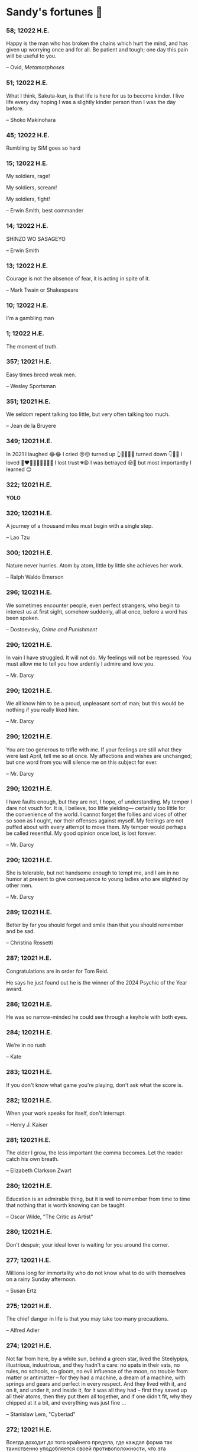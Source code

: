 * Sandy's fortunes 🥠
*** 58; 12022 H.E.
 
Happy is the man who has broken the chains which hurt the mind, and has given up worrying once and for all.
Be patient and tough; one day this pain will be useful to you.

-- Ovid, /Metamorphoses/

*** 51; 12022 H.E.
 
What I think, Sakuta-kun, is that life is here for us to become kinder. I live life every day hoping I was a slightly kinder person than I was the day before.

-- Shoko Makinohara

*** 45; 12022 H.E.
 
Rumbling by SiM goes so hard

*** 15; 12022 H.E.
 
My soldiers, rage!

My soldiers, scream!

My soldiers, fight!

-- Erwin Smith, best commander

*** 14; 12022 H.E.
 
SHINZO WO SASAGEYO

-- Erwin Smith

*** 13; 12022 H.E.
 
Courage is not the absence of fear, it is acting in spite of it.

-- Mark Twain or Shakespeare

*** 10; 12022 H.E.
 
I'm a gambling man

*** 1; 12022 H.E.
 
The moment of truth.

*** 357; 12021 H.E.
 
Easy times breed weak men.

-- Wesley Sportsman

*** 351; 12021 H.E.
 
We seldom repent talking too little, but very often talking too much.

-- Jean de la Bruyere

*** 349; 12021 H.E.
 

In 2021 I laughed 😂😂 I cried 😢😖 turned up 👆💃🏻💁‍♀️ turned down 👇🙅‍♀️ I loved 👩‍❤️‍👨👫👨‍🦰👩‍🦰👧 I lost trust 💔😩 I was betrayed 😒🔪 but most importantly I learned 😌

*** 322; 12021 H.E.
 
*YOLO*

*** 320; 12021 H.E.
 
A journey of a thousand miles must begin with a single step.

-- Lao Tzu

*** 300; 12021 H.E.
 
Nature never hurries. Atom by atom, little by little she achieves her work.

-- Ralph Waldo Emerson

*** 296; 12021 H.E.
 
We sometimes encounter people, even perfect strangers, who begin to interest us at first sight, somehow suddenly, all at once, before a word has been spoken.

-- Dostoevsky, /Crime and Punishment/

*** 290; 12021 H.E.
 
In vain I have struggled. It will not do. My feelings will not be repressed. You must allow me to tell you how ardently I admire and love you.

-- Mr. Darcy

*** 290; 12021 H.E.
 
We all know him to be a proud, unpleasant sort of man; but this would be nothing if you really liked him.

-- Mr. Darcy

*** 290; 12021 H.E.
 
You are too generous to trifle with me. If your feelings are still what they were last April, tell me so at once. My affections and wishes are unchanged; but one word from you will silence me on this subject for ever.

-- Mr. Darcy

*** 290; 12021 H.E.
 
I have faults enough, but they are not, I hope, of understanding. My temper I dare not vouch for. It is, I believe, too little yielding— certainly too little for the convenience of the world. I cannot forget the follies and vices of other so soon as I ought, nor their offenses against myself. My feelings are not puffed about with every attempt to move them. My temper would perhaps be called resentful. My good opinion once lost, is lost forever.

-- Mr. Darcy

*** 290; 12021 H.E.
 
She is tolerable, but not handsome enough to tempt me, and I am in no humor at present to give consequence to young ladies who are slighted by other men.

-- Mr. Darcy

*** 289; 12021 H.E.
 
Better by far you should forget and smile than that you should remember
and be sad.

-- Christina Rossetti

*** 287; 12021 H.E.
 
Congratulations are in order for Tom Reid.

He says he just found out he is the winner of the 2024 Psychic of the
Year award.

*** 286; 12021 H.E.
 
He was so narrow-minded he could see through a keyhole with both eyes.

*** 284; 12021 H.E.
 
We’re in no rush

-- Kate

*** 283; 12021 H.E.
 
If you don't know what game you're playing, don't ask what the score is.

*** 282; 12021 H.E.
 
When your work speaks for itself, don't interrupt.

-- Henry J. Kaiser

*** 281; 12021 H.E.
 
The older I grow, the less important the comma becomes.  Let the reader
catch his own breath.

-- Elizabeth Clarkson Zwart

*** 280; 12021 H.E.
 
Education is an admirable thing, but it is well to remember from time to
time that nothing that is worth knowing can be taught.

-- Oscar Wilde, "The Critic as Artist"

*** 280; 12021 H.E.
 
Don't despair; your ideal lover is waiting for you around the corner.

*** 277; 12021 H.E.
 
Millions long for immortality who do not know what to do with themselves on a
rainy Sunday afternoon.

-- Susan Ertz

*** 275; 12021 H.E.
 
The chief danger in life is that you may take too many precautions.

-- Alfred Adler

*** 274; 12021 H.E.
 
Not far from here, by a white sun, behind a green star, lived the
Steelypips, illustrious, industrious, and they hadn't a care: no spats in
their vats, no rules, no schools, no gloom, no evil influence of the
moon, no trouble from matter or antimatter -- for they had a machine, a
dream of a machine, with springs and gears and perfect in every respect.
And they lived with it, and on it, and under it, and inside it, for it
was all they had -- first they saved up all their atoms, then they put
them all together, and if one didn't fit, why they chipped at it a bit,
and everything was just fine ...

-- Stanislaw Lem, "Cyberiad"

*** 272; 12021 H.E.

Всегда доходит до того крайнего предела, где каждая форма так таинственно уподобляется своей противоположности, что эта действительность всякому обыденному, привыкшему к среднему уровню взору представляется фантастической.

-- Стефан Цвейг о реализме Достоевского

*** 271; 12021 H.E.
 
It is common sense to take a method and try it.  If it fails,
admit it frankly and try another.  But above all, try something.

-- Franklin D. Roosevelt

*** 271; 12021 H.E.
 
Just to have it is enough.

*** 267; 12021 H.E.
 
A lost ounce of gold may be found, a lost moment of time never.

*** 266; 12021 H.E.
 
He who is known as an early riser need not get up until noon.

*** 265; 12021 H.E.
 
We should be careful to get out of an experience only the wisdom that is
in it - and stay there, lest we be like the cat that sits down on a hot
stove-lid.  She will never sit down on a hot stove-lid again - and that
is well; but also she will never sit down on a cold one any more.

-- Mark Twain

*** 263; 12021 H.E.
 
Rune's Rule:

If you don't care where you are, you ain't lost.

*** 260; 12021 H.E.
 
I allow myself to be decadent

*** 259; 12021 H.E.
 
Nonsense and beauty have close connections.

-- E.M. Forster

*** 258; 12021 H.E.
 
skldfjkljklsR%^&(IXDRTYju187pkasdjbasdfbuil
h;asvgy8p 23r1vyui135 2
kmxsij90TYDFS$$b jkzxdjkl bjnk ;j nk;<[][;-==-<<<<<';[,
  [hjioasdvbnuio;buip^&(FTSD$%*VYUI:buio;sdf}[asdf']
    sdoihjfh(_YU*G&F^*CTY98y


Now look what you've gone and done!  You've broken it!

*** 257; 12021 H.E.
 
Science and religion are in full accord but science and faith are in complete discord.

*** 256; 12021 H.E.
 
Consider well the proportions of things.  It is better to be a young June-bug
than an old bird of paradise.

-- Mark Twain, "Pudd'nhead Wilson's Calendar"

*** 255; 12021 H.E.

Я видел пьяниц с мудрыми глазами 

И падших женщин с ликом чистоты. 

Я знаю сильных, что взахлёб рыдали

И слабых, что несут кресты. 


Не бойся вора в нищенском обличьи, 

И проклинать за мелочь, не спеши- 

Ты бойся тех, кто выглядит прилично, 

Вор с праведным лицом уносит часть души. 


Не обвиняй во всех грехах соседа, 

Интриг не строй и сплетен не плети! 

Воздастся добротой тебе за это, 

Когда споткнёшься на своём пути. 


Не осуждай за то, в чём не уверен; 

Не обещай, если решил солгать. 

Не проверяй, когда уже доверил! 

И не дари, планируя отнять.

-- Серге́й Алекса́ндрович Есе́нин

*** 254; 12021 H.E.
 
Of all men's miseries, the bitterest is this:
to know so much and have control over nothing.

-- Herodotus

*** 253; 12021 H.E.
 
Ambition is a poor excuse for not having sense enough to be lazy.

-- Charlie McCarthy

*** 251; 12021 H.E.
 
He who wonders discovers that this in itself is wonder.

-- M.C. Escher

*** 250; 12021 H.E.
 
It isn't easy being a Friday kind of person in a Monday kind of world.

*** 249; 12021 H.E.
 
Your happiness is intertwined with your outlook on life.

*** 248; 12021 H.E.
 
A well-known friend is a treasure.

*** 246; 12021 H.E.
 
The master programmer moves from program to program without fear.  No
change in management can harm him.  He will not be fired, even if the project
is canceled. Why is this?  He is filled with the Tao.

-- Geoffrey James, "The Tao of Programming"

*** 245; 12021 H.E.
 
While any text editor can save your files, only Emacs can save your soul

*** 243; 12021 H.E.
 
If you are afraid of loneliness, don't marry.

-- Anton Chekhov

*** 242; 12021 H.E.
 
It is contrary to reasoning to say that there is a vacuum or space in
which there is absolutely nothing.

-- Descartes

*** 241; 12021 H.E.
 
Clothes make the man.  Naked people have little or no influence on society.

-- Mark Twain

*** 235; 12021 H.E.
 
Virtue does not always demand a heavy sacrifice -- only the willingness
to make it when necessary.

-- Frederick Dunn

*** 233; 12021 H.E.
 
The ability to play chess is the sign of a gentleman. The ability to play chess well is the sign of a wasted life.

— Paul Morphy

*** 228; 12021 H.E.
 
today, n.:

A nice place to visit, but you can't stay here for long.

*** 226; 12021 H.E.
 
I have the simplest tastes. I am always satisfied with the best.

-- Oscar Wilde

*** 201; 12021 H.E.
 
I love you and you are loved

-- Sandy

*** 200; 12021 H.E.
 
Govern a great nation as you would cook a small fish.  Don't overdo it.

-- Lao Tzu

*** 199; 12021 H.E.
 
A good name lost is seldom regained.  When character is gone,
all is gone, and one of the richest jewels of life is lost forever.

-- J. Hawes

*** 198; 12021 H.E.
 
Жизнь, по сути, очень простая штука и человеку нужно приложить много усилий, чтобы её испортить.

-- Чехов

*** 197; 12021 H.E.
 
Bizarreness is the essence of the exotic.

*** 196; 12021 H.E.
 
Most of the fear that spoils our life comes from attacking difficulties
before we get to them.

-- Dr. Frank Crane

*** 194; 12021 H.E.
 
You can't get very far in this world without your dossier being there first.

-- Arthur Miller

*** 192; 12021 H.E.
 
He who knows, does not speak.  He who speaks, does not know.

-- Lao Tsu

*** 191; 12021 H.E.
 
Documentation:

 Instructions translated from Swedish by Japanese for English
 speaking persons.

*** 190; 12021 H.E.
 
Someday somebody has got to decide whether the typewriter is the machine,
or the person who operates it.

*** 188; 12021 H.E.
 
The hatred of relatives is the most violent.

-- Tacitus (c.55 - c.117)

*** 187; 12021 H.E.
 
You can tell the ideals of a nation by its advertisements.

-- Norman Douglas

*** 186; 12021 H.E.
 
Fare thee well, and if for ever,

Still for ever, fare thee well.

-- Byron

*** 186; 12021 H.E.
 
"Сознание жизни  выше жизни, знание  законов  счастья--выше счастья" -- вот с чем  бороться  надо! И буду.  Если  только все захотят, то сейчас все устроится.

-- Fyodor Dostoevsky, /The Dream of a Ridiculous Man/

*** 184; 12021 H.E.
 
So many people are stuck living the same life because they think that is what they're supposed to do. But really, you're just completely free to do it. You are able to do it. And even if its a different and more difficult road to take, I believe you should do if it's going to make you happy.

-- Marzia Kjellberg

*** 184; 12021 H.E.
 
One good turn usually gets most of the blanket.

*** 182; 12021 H.E.
 
Some people cause happiness wherever they go; others, whenever they go.

*** 179; 12021 H.E.
 
A master programmer passed a novice programmer one day.  The master
noted the novice's preoccupation with a hand-held computer game.  "Excuse me",
he said, "may I examine it?"

The novice bolted to attention and handed the device to the master.
"I see that the device claims to have three levels of play: Easy, Medium,
and Hard", said the master.  "Yet every such device has another level of play,
where the device seeks not to conquer the human, nor to be conquered by the
human."

"Pray, great master," implored the novice, "how does one find this
mysterious setting?"
 
The master dropped the device to the ground and crushed it under foot.
And suddenly the novice was enlightened. 

-- Geoffrey James, "The Tao of Programming"

*** 178; 12021 H.E.
 
Братья, любовь — учительница, но нужно уметь ее приобрести, ибо она трудно приобретается, дорого покупается, долгою работой и через долгий срок, ибо не на мгновение лишь случайное надо любить, а на весь срок. А случайно-то и всяк полюбить может, и злодей полюбит.

-- Достоевский

*** 176; 12021 H.E.
 
Your love is like a tidal wave, spinning over my head

Drownin' me in your promises, better left unsaid

You're the right kind of sinner to release my inner fantasy

The invincible winner and you know that you were born to be

You're a heartbreaker, dream maker, love taker

Don't you mess around with me

You're a heartbreaker, dream maker, love taker

Don't you mess around, no, no, no

Your love has set my soul on fire, burnin' out of control

You taught me the ways of desire, now it's takin' its toll

You're the right kind of sinner to release my inner fantasy

The invincible winner and you know that you were born to be

-- Для Лилюшы (Pat Benatar's "Heartbreaker")

*** 175; 12021 H.E.
 
Knowledge without common sense is folly.

*** 174; 12021 H.E.
 
The better part of valor is discretion.

-- William Shakespeare, "Henry IV"

*** 173; 12021 H.E.
 
Art is the tree of life.  Science is the tree of death.

*** 171; 12021 H.E.
 
I kissed my first girl and smoked my first cigarette on the same day.
I haven't had time for tobacco since.

-- Arturo Toscanini

*** 169; 12021 H.E.
 
We are all in the gutter, but some of us are looking at the stars.

-- Oscar Wilde
*** 167; 12021 H.E.
 
Forests precede civilizations and deserts follow them.

-- François-René de Chateaubriand

*** 166; 12021 H.E.
 
Extreme fear can neither fight nor fly.

-- William Shakespeare

*** 165; 12021 H.E.
 
Some people have a way about them that seems to say: "If I have
only one life to live, let me live it as a jerk."

*** 164; 12021 H.E.
 
A real person has two reasons for doing anything ... a good reason and
the real reason.

*** 163; 12021 H.E.
 
Two sure ways to tell a REALLY sexy man; the first is, he has a bad memory. I forget the second.

*** 161; 12021 H.E.
 
When you're ready to give up the struggle, who can you surrender to?

*** 160; 12021 H.E.
 
=life←{↑1 ⍵∨.∧3 4=+/,¯1 0 1∘.⊖¯1 0 1∘.⌽⊂⍵}=

*** 159; 12021 H.E.
 
APL is a mistake, carried through to perfection. It is the language of the future for the programming techniques of the past: it creates a new generation of coding bums.

-- Edsger W. Dijkstra (May 1982), "How do we tell truths that might hurt?", SIGPLAN Notice 17 (5): pp. 13–15.

*** 158; 12021 H.E.
 
Do not be afraid; our fate

Cannot be taken from us; it is a gift.

-- Dante Alighieri

*** 157; 12021 H.E.
 
Democracy means simply the bludgeoning of the people by the people for the people.

-- Oscar Wilde

*** 156; 12021 H.E.
 
To do two things at once is to do neither.

-- Publilius Syrus

*** 155; 12021 H.E.
 
And ever has it been known that love knows not its own depth until the
hour of separation.

-- Kahlil Gibran

*** 154; 12021 H.E.
 
It's useless to try to hold some people to anything they say while they're
madly in love, drunk, or running for office.

*** 153; 12021 H.E.
 
To stay young requires unceasing cultivation of the ability to unlearn
old falsehoods.

-- Lazarus Long, "Time Enough For Love"

*** 152; 12021 H.E.
 
While there's life, there's hope.

-- Publius Terentius Afer (Terence)

*** 151; 12021 H.E.
 
A mother takes twenty years to make a man of her boy, and another woman
makes a fool of him in twenty minutes.

-- Robert Frost

*** 150; 12021 H.E.
 
Against stupidity the very gods Themselves contend in vain.

-- Friedrich von Schiller, "The Maid of Orleans", III, 6

*** 149; 12021 H.E.
 
The perfect man is the true partner.  Not a bed partner nor a fun partner,
but a man who will shoulder burdens equally with [you] and possess that
quality of joy.

  -- Erica Jong

*** 149; 12021 H.E.
 
There's no heavier burden than a great potential.

*** 148; 12021 H.E.
 
My opinions may have changed, but not the fact that I am right.

*** 147; 12021 H.E.
 
The knowledge that makes us cherish innocence makes innocence unattainable.

  -- Irving Howe

*** 146; 12021 H.E.
 
Does a good farmer neglect a crop he has planted?

Does a good teacher overlook even the most humble student?

Does a good father allow a single child to starve?

Does a good programmer refuse to maintain his code?

-- Geoffrey James, "The Tao of Programming"

*** 145; 12021 H.E.
 
Si j'avais encore la folie de croire au bonheur, je le chercherais dans l'habitude.

-- François-René de Chateaubriand

*** 143; 12021 H.E.
 
Frankly, my dear, I don't give a damn!

-- Rhett Butler

*** 142; 12021 H.E.
 
Your mode of life will be changed for the better because of new developments.

*** 141; 12021 H.E.
 
The difference between art and science is that science is what we
understand well enough to explain to a computer.  Art is everything else.

  -- Donald Knuth, "Discover"

*** 140; 12021 H.E.
 
The one charm of marriage is that it makes a life of deception a neccessity.

-- Oscar Wilde

*** 139; 12021 H.E.
 
They said that of all the kings upon the earth

He was the man most gracious and fair-minded,

Kindest to his people and keenest to win fame.

-- Beowulf, the last three lines in Seamus Heaney's translation

*** 138; 12021 H.E.
 
Of course it's possible to love a human being if you don't know them too well.

  -- Charles Bukowski

*** 137; 12021 H.E.
 
You don't have to explain something you never said.

  -- Calvin Coolidge

*** 136; 12021 H.E.
 
The number of UNIX installations has grown to 10, with more expected.

 -- The Unix Programmer's Manual, 2nd Edition, June 1972

*** 135; 12021 H.E.
 
One is not born a woman, one becomes one.

  -- Simone de Beauvoir

*** 134; 12021 H.E.
 
Nothing is finished until the paperwork is done.

*** 133; 12021 H.E.
 
incentive program, n.:

 The system of long and short-term rewards that a corporation uses
 to motivate its people.  Still, despite all the experimentation with
 profit sharing, stock options, and the like, the most effective
 incentive program to date seems to be "Do a good job and you get to
 keep it."

*** 132; 12021 H.E.
 
Testing can show the presense of bugs, but not their absence.

  -- Dijkstra

*** 131; 12021 H.E.
 
Young men want to be faithful and are not; old men want to be faithless and
cannot.

  -- Oscar Wilde

*** 130; 12021 H.E.
 
Добрых людей много, но аккуратных и дисциплинированных совсем, совсем мало

-- Чехов из письма к В. А. ПОССЕ 15 февраля 1900 г. Ялта.

*** 129; 12021 H.E.
 
Смеются только над тем, что смешно или чего не понимают... Выбирай любое из двух. Второе, конечно, более лестно, но - увы! - для меня лично ты не составляешь загадки.

-- Чехов (1860 – 1904) из Письма брату Николаю Павловичу Чехову Март 1886 г. Москва

*** 129; 12021 H.E.
 
Читателей следует избавлять от встречи с незрелыми писательскими опытами

-- Чехов

*** 129; 12021 H.E.
 
Кстати сказать, и народные театры, и народная литература — все это глупость, все это народная карамель. Надо не Гоголя опускать до народа, а народ поднимать к Гоголю.

-- Чехов

*** 129; 12021 H.E.
 
Eat drink and be merry, for tomorrow we diet.

*** 127; 12021 H.E.
 
I can resist anything but temptation.

*** 126; 12021 H.E.
 
God is really only another artist.  He invented the giraffe, the elephant
and the cat.  He has no real style, He just goes on trying other things.

  -- Pablo Picasso

*** 124; 12021 H.E.
 
The universe seems neither benign nor hostile, merely indifferent.

  -- Sagan

*** 123; 12021 H.E.
 
 The Hitchhiker's Guide to the Galaxy has a few things to say on
the subject of towels.

 Most importantly, a towel has immense psychological value.  For
some reason, if a non-hitchhiker discovers that a hitchhiker has his towel
with him, he will automatically assume that he is also in possession of a
toothbrush, washcloth, flask, gnat spray, space suit, etc., etc.  Furthermore,
the non-hitchhiker will then happily lend the hitchhiker any of these or
a dozen other items that he may have "lost".  After all, any man who can
hitch the length and breadth of the Galaxy, struggle against terrible odds,
win through and still know where his towel is, is clearly a man to be
reckoned with.

  -- Douglas Adams, "The Hitchhiker's Guide to the Galaxy"

*** 122; 12021 H.E.
 
An honest tale speeds best being plainly told.
  
-- William Shakespeare, "Henry VI"

*** 121; 12021 H.E.
 
"God is a comedian playing to an audience too afraid to laugh."

--- Voltaire

*** 119; 12021 H.E.
 
There is nothing stranger in a strange land than the stranger who comes to visit.

*** 117; 12021 H.E.
 
Writing, to me, is simply thinking through my fingers.

-- Isaac Asimov

*** 116; 12021 H.E.
 
Because we don't think about future generations, they will never forget us.

-- Henrik Tikkanen

*** 115; 12021 H.E.
 
Let us read, and let us dance; these two amusements will never do any harm to the world.

― Voltaire

*** 114; 12021 H.E.
 
Moderation in all things.
  
-- Publius Terentius Afer [Terence]

*** 114; 12021 H.E.
 
The man who runs may fight again.
  
-- Menander

*** 111; 12021 H.E.
 
The sum of the intelligence of the world is constant.  The population is, of course, growing.

*** 110; 12021 H.E.
 
f u cn rd ths, u cn gt a gd jb n cmptr prgrmmng

*** 109; 12021 H.E.
 
One often meets his destiny on the road he takes to avoid it.

— Master Oogway

*** 108; 12021 H.E.
 
There are two ways of constructing a software design.  One way is to make
it so simple that there are obviously no deficiencies and the other is to
make it so complicated that there are no obvious deficiencies.
  -- C.A.R. Hoare

*** 100; 12021 H.E.
 
Ever get the feeling that the world's on tape and one of the reels is missing?

  -- Rich Little

*** 93; 12021 H.E.
 
Entropy isn't what it used to be.

*** 84; 12021 H.E.
 
Entropy isn't what it used to be.

*** 79; 12021 H.E.
 
Q: How many psychiatrists does it take to change a light bulb?

A: Only one, but it takes a long time, and the light bulb has
 to really want to change.

*** 71; 12021 H.E.
 
Nothing matters very much, and few things matter at all.

-- Arthur Balfour

*** 67; 12021 H.E.
 
Quality control, n.:

 Assuring that the quality of a product does not get out of hand
 and add to the cost of its manufacture or design.

*** 54; 12021 H.E.
 
Don't be distracted by the what-if's, should-have's, and if-only's. The one thing you choose for yourself - that is the truth of your universe.

-- Kamina

*** 42; 12021 H.E.
 
A true man never dies, even when he's killed. 

-- Kamina

*** 33; 12021 H.E.

Нравственные поговорки бывают удивительно полезны в тех случаях, когда мы от себя мало что можем выдумать себе в оправдание.

*** 31; 12021 H.E.

If you know pain and hardship, it’s easier to be kind to others.

-- Ryoji Kaji

*** 30; 12021 H.E.
 
Anywhere can be paradise as long as you have the will to live. After all, you are alive, so you will always have the chance to be happy. As long as the Sun, the Moon, and the Earth exist, everything will be all right.

-- Yui Ikari

*** 29; 12021 H.E.

Whether I live or die makes no great difference. In truth, death may be the only absolute freedom there is.

-- Kaworu Nagisa

*** 25; 12021 H.E.
 
Who the hell do you think I am?!

-- Kamina

*** 24; 12021 H.E.
 
The dreams of those who've fallen! The hopes of those who'll follow! Those two sets of dreams weave together into a double helix! Drilling a path towards tomorrow! And that's Tengen Toppa! That's Gurren Lagann!

-- Simon

*** 23; 12021 H.E.
 
Believe in yourself. Not in the you who believes in me. Not the me who believes in you. Believe in the you who believes in yourself.

-- Kamina

*** 21; 12021 H.E.

There once was a man who went to a computer trade show. Each day as he entered, the man told the guard at the door:
"I am a great thief, renowned for my feats of shoplifting. Be forewarned, for this trade show shall not escape unplundered."
This speech disturbed the guard greatly, because there were millions of dollars of computer equipment inside, so he watched the man carefully. But the man merely wandered from booth to booth, humming quietly to himself.

When the man left, the guard took him aside and searched his clothes, but nothing was to be found.

On the next day of the trade show, the man returned and chided the guard, saying: "I escaped with a vast booty yesterday, but today will be even better." So the guard watched him ever more closely, but to no avail.

On the final day of the trade show, the guard could restrain his curiosity no longer. "Sir Thief," he said, "I am so perplexed, I cannot live in peace. Please enlighten me. What is it that you are stealing?"

The man smiled. "I am stealing ideas," he said.

*** 20; 12021 H.E.

Prince Wang's programmer was coding software. His fingers danced upon the keyboard. The program compiled without and error message, and the program ran like a gentle wind.

"Excellent!" the Prince exclaimed. "Your technique is faultless!"

"Technique?" said the programmer, turning from his terminal, "What I follow is Tao -- beyond all techniques! When I first began to program, I would see before me the whole problem in one mass. After three years, I no longer saw this mass. Instead, I used subroutines. But now I see nothing. My whole being exists in a formless void. My senses are idle. My spirit, free to work without a plan, follows its own instinct. In short, my program writes itself. True, sometimes there are difficult problems. I see them coming, I slow down, I watch silently. Then I change a single line of code and the difficulties vanish like puffs of idle smoke. I then compile the program. I sit still and let the joy of the work fill my being. I close my eyes for a moment and then log off."

Prince Wang said, "Would that all of my programmers were as wise!"

-- Geoffrey James, "The Tao of Programming"

*** 17; 12021 H.E.
 

A truly great man will neither trample on a worm nor sneak to an emperor.

  -- B. Franklin

*** 356; 12020 H.E.
 
TV is chewing gum for the eyes.

  -- Frank Lloyd Wright

*** 342; 12020 H.E.
 
By studying the masters -- not their pupils.

— Niels Henrik Abel

*** 341; 12020 H.E.
 
My name is Ozymandias, King of Kings;

Look on my Works, ye Mighty, and despair!

*** 338; 12020 H.E.
 
The unexamined life is not worth living

-- Socrates

*** 336; 12020 H.E.
 
The longest part of the journey is said to be the passing of the gate.

-- Marcus Terentius Varro

*** 335; 12020 H.E.
 
"When you wake up in the morning, Pooh," said Piglet at last, "what's the first thing you say to yourserf?"

"What's for breakfast?" said Pooh. "What do /you/ say, Piglet?"

"I say, I wonder what's going to happen exciting /today/?" said Piglet.

Pooh nodded thoughtfully. 

"It's the same thing," he said.

*** 331; 12020 H.E.
 
Q: How many Harvard MBA's does it take to screw in a light bulb?

A: Just one.  He grasps it firmly and the universe revolves around him.

*** 322; 12020 H.E.

Don’t go around saying the world owes you a living. The world owes you nothing. It was here first. 

— Mark Twain

*** 318; 12020 H.E.
 
The only thing we have to fear is fear itself.

— Franklin Delano Roosevelt

*** 315; 12020 H.E.

Judge each day not by the harvest you reap, but by the seeds you plant.

— Robert Louis Stevenson
(Found on the back of my red wine vinegar bottle)

*** 314; 12020 H.E.
 
The devil can cite Scripture for his purpose.

— William Shakespeare, “The Merchant of Venice”

*** 313; 12020 H.E.
 
University politics are vicious precisely because the stakes are so small.

— C. P. Snow (see "Sayre's law")

*** 305; 12020 H.E.
 
It doesn't interest me what you do for a living. I want to know what you ache for and if you dare to dream of meeting your heart's longing.

It doesn't interest me how old you are. I want to know if you will risk looking like a fool for love, for your dream, for the adventure of being alive.

— Oriah Mountain Dreamer

*** 303; 12020 H.E.

Liberty lies in the hearts of men and women; when it dies there, no constitution, no law, no court can save it; no constitution, no law, no court can even do much to help it.

— Learned Hand, Spirit of Liberty

*** 300; 12020 H.E.

For there are moments when one can neither think nor feel.  And if one can
neither think nor feel, she thought, where is one?
 
— Virginia Woolf, "To the Lighthouse"

*** 299; 12020 H.E.

Are we THERE yet?

Note: that is actually how I was taught Fundamental theorem of calculus

*** 295; 12020 H.E.

When I reflect upon the number of disagreeable people who I know who have gone to a better world, I am moved to lead a different life.

— Mark Twain, Pudd'nhead Wilson

*** 292; 12020 H.E.

Q:  How many lawyers does it take to change a light bulb?

A:  Whereas the party of the first part, also known as "Lawyer", and the
party of the second part, also known as "Light Bulb", do hereby and forthwith
agree to a transaction wherein the party of the second part shall be removed
from the current position as a result of failure to perform previously agreed
upon duties, i.e., the lighting, elucidation, and otherwise illumination of
the area ranging from the front (north) door, through the entryway, terminating
at an area just inside the primary living area, demarcated by the beginning of
the carpet, any spillover illumination being at the option of the party of the
second part and not required by the aforementioned agreement between the
parties.

  The aforementioned removal transaction shall include, but not be
limited to, the following.  The party of the first part shall, with or without
elevation at his option, by means of a chair, stepstool, ladder or any other
means of elevation, grasp the party of the second part and rotate the party
of the second part in a counter-clockwise direction, this point being tendered
non-negotiable.  Upon reaching a point where the party of the second part
becomes fully detached from the receptacle, the party of the first part shall
have the option of disposing of the party of the second part in a manner
consistent with all relevant and applicable local, state and federal statutes.
Once separation and disposal have been achieved, the party of the first part
shall have the option of beginning installation.  Aforesaid installation shall
occur in a manner consistent with the reverse of the procedures described in
step one of this self-same document, being careful to note that the rotation
should occur in a clockwise direction, this point also being non-negotiable.
The above described steps may be performed, at the option of the party of the
first part, by any or all agents authorized by him, the objective being to
produce the most possible revenue for the Partnership.

*** 285; 12020 H.E.

Zounds!  I was never so bethumped with words
since I first called my brother's father dad.

— William Shakespeare, "Kind John"

*** 281; 12020 H.E.

In a mad world, only the mad are sane.

— Akira Kurosawa

*** 280; 12020 H.E.
 
Ours [i.e., the Christian religion] is assuredly the most ridiculous, the most absurd and the most bloody religion which has ever infected this world. Your Majesty will do the human race an eternal service by extirpating this infamous superstition, I do not say among the rabble, who are not worthy of being enlightened and who are apt for every yoke; I say among honest people, among men who think, among those who wish to think. ... My one regret in dying is that I cannot aid you in this noble enterprise, the finest and most respectable which the human mind can point out.

— Voltaire to Frederick II, 1767

*** 278; 12020 H.E.
 
Go to Heaven for the climate, Hell for the company.

— Mark Twain

*** 275; 12020 H.E.
 
Fate goes ever as fate must.

— Beowulf, 455

*** 274; 12020 H.E.

Those who would give up essential Liberty, to purchase a little temporary Safety, deserve neither Liberty nor Safety.

— Benjamin Franklin

*** 273; 12020 H.E.

The meaning of life is that it ends

— Franz Kafka

*** 272; 12020 H.E.

Thank goodness technology progressed to the point where we don't have to deal with our issues privately

*** 271; 12020 H.E.

All it takes for evil to succeed, is for good people to say - "It's a business"

*** 265; 12020 H.E.
 
There are no bad questions, only horrible answers

*** 260; 12020 H.E.

Men learn to love the woman they are attracted to. Women learn to become attracted to the man they fall in love with.

— Woody Allen

*** 259; 12020 H.E.
 
Man plans, God laughs

*** 257; 12020 H.E.

No good deed goes unpunished.

*** 256; 12020 H.E.
 
There are no sides in this world, only players

*** 249; 12020 H.E.

Nature abhors a vacuum.

— Aristotle

*** 248; 12020 H.E.

A wise man can learn more from a foolish question than a fool can learn from a wise answer.

— Bruce Lee

*** 247; 12020 H.E.
 
Those who abjure violence can do so only because others are committing violence on their behalf.

— George Orwell

*** 241; 12020 H.E.
 
Misery is wasted on the miserable. 

— /Louie/

*** 238; 12020 H.E.
 
Almost nothing great has ever been done in the world except by the genius and firmness of a single man combating the prejudices of the multitude.

— Voltaire, correspondence with Catherine the Great

*** 237; 12020 H.E.

Most people do not really want freedom, because freedom involves responsibility, and most people are frightened of responsibility.

— Sigmund Freud, Civilization and Its Discontents

*** 236; 12020 H.E.
 
    Вот как нам писать. Пушкин приступает прямо к делу. Другой бы начал
    описывать гостей, комнаты, а он вводит в действие сразу 

    — Л. Н. Толстой (запись в дневнике С. А. Толстой от 19 марта 1873).

*** 232; 12020 H.E.

    "Internally, Emacs still belives it’s a text program, and we pretend Xt is a
    text terminal, and we pretend GTK is an Xt toolkit. It’s a fractal of
    delusion."

    — marai2 (Hackernews comments)
    
*** 230; 12020 H.E.
 
    Against stupidity the very gods;
    Themselves contend in vain.

    — Friedrich Schiller

*** 226; 12020 H.E.
 
    Life is too important to be taken seriously.
    
    — Oscar Wilde

*** 223; 12020 H.E.
 
    To live is the rarest thing in the world. Most people exist, that is all.

    — Oscar Wilde

*** 222; 12020 H.E.

    Be yourself; everyone else is already taken.

    — Oscar Wilde

*** 219; 12020 H.E.
    
    Let us cultivate our garden. 
    
    — Candide

*** 214; 12020 H.E.
 
    Religion is like a blind man looking in a black room for a black cat that
    isn't there, and finding it. 

    — Oscar Wilde

*** 213; 12020 H.E.

    In all the known history of Mankind, advances have been made primarily in
    physical technology; in the capacity of handling the inanimate world about 
    Man. Control of self and society has been left to to chance or to the vague 
    gropings of intuitive ethical systems based on inspiration and emotion. As a 
    result no culture of greater stability than about fifty-five percent has
    ever existed, and these only as the result of great human misery. 

    — Isaac Asimov

*** 212; 12020 H.E.

    The true delight is in the finding out rather than in the knowing. 

    — Isaac Asimov

*** 207; 12020 H.E.
 
    Excessive bureaucracy is the start of the fall of any civilization

*** 206; 12020 H.E.
 
    Все счастливые семьи похожи друг на друга, каждая несчастливая семья
    несчастлива по-своему.

    — Leo Tolstoy

*** 205; 12020 H.E.

    It seems to me, Golan, that the advance of civilization is nothing but an
    exercise in the limiting of privacy.  

    — Janov Pelorat, /Foundation’s Edge/

*** 204; 12020 H.E.
 
    Any sufficiently advanced technology is indistinguishable from magic.
    
    — Arthur C. Clarke

*** 203; 12020 H.E.
 
    If this is the solution, I want my problem back.

    — nosystemd.org

*** 202; 12020 H.E.
 
    Most people are other people. Their thoughts are someone else's opinions, their
    lives a mimicry, their passions a quotation. 

    — Oscar Wilde

*** 201; 12020 H.E.
 
    Never let your sense of morals prevent you from doing what is right
    
    — Isaac Asimov
    
*** 199; 12020 H.E.
 
    Those who can make you believe absurdities can make you commit atrocities. 

    — Voltaire

*** 197; 12020 H.E.
 
    Violence is the last refuge of the incompetent.
    
    — Isaac Asimov
    
*** 196; 12020 H.E.

    
    Committee, n.:
    
    A group of men who individually can do nothing but as a group
    decide that nothing can be done.
    
    -- Fred Allen
    
*** Monday, July 6th, 2020

    "When I picture it in my head I think of the early web as more of a
    library. Over time it has transitioned into a shopping mall." 

    -- chris_f (Hacker News comments) 

*** Saturday, July 4th, 2020

    In each of us sleeps a genius... and his sleep gets deeper everyday.

*** Tuesday, June 23, 2020
    
    The galaxies hum the shape and form in their essence. That is their secret.

    The particles whisper of the nature of proper interactions. That is their
    game.

    And during a storm, in the forest, on the right night, it is no secret that
    the leaves all sing of God.
  
    -- Exurb1a, /The Fifth Science/

*** Tuesday, June 9, 2020

    It is by the fortune of God that, in this country, we have three benefits:
    freedom of speech, freedom of thought, and the wisdom never to use either.
    -- Mark Twain

*** Wednesday, May 20, 2020
    
    C++ is history repeated as tragedy. Java is history repeated as farce. 
    – Scott McKay

